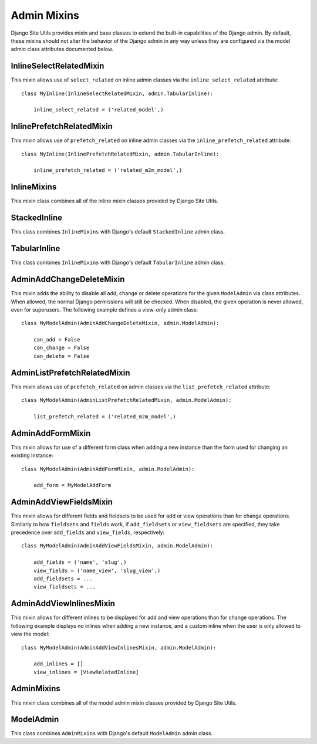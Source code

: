 Admin Mixins
============

Django Site Utils provides mixin and base classes to extend the built-in capabilities of the Django admin. By default,
these mixins should not alter the behavior of the Django admin in any way unless they are configured via the model admin
class attributes documented below.

InlineSelectRelatedMixin
------------------------

This mixin allows use of ``select_related`` on inline admin classes via the ``inline_select_related`` attribute::

    class MyInline(InlineSelectRelatedMixin, admin.TabularInline):

        inline_select_related = ('related_model',)

InlinePrefetchRelatedMixin
--------------------------

This mixin allows use of ``prefetch_related`` on inline admin classes via the ``inline_prefetch_related`` attribute::

    class MyInline(InlinePrefetchRelatedMixin, admin.TabularInline):

        inline_prefetch_related = ('related_m2m_model',)

InlineMixins
------------

This mixin class combines all of the inline mixin classes provided by Django Site Utils.

StackedInline
-------------

This class combines ``InlineMixins`` with Django's default ``StackedInline`` admin class.

TabularInline
-------------

This class combines ``InlineMixins`` with Django's default ``TabularInline`` admin class.

AdminAddChangeDeleteMixin
-------------------------

This mixin adds the ability to disable all add, change or delete operations for the given ``ModelAdmin`` via class
attributes. When allowed, the normal Django permissions will still be checked. When disabled, the given operation is
never allowed, even for superusers. The following example defines a view-only admin class::

    class MyModelAdmin(AdminAddChangeDeleteMixin, admin.ModelAdmin):

        can_add = False
        can_change = False
        can_delete = False

AdminListPrefetchRelatedMixin
-----------------------------

This mixin allows use of ``prefetch_related`` on admin classes via the ``list_prefetch_related`` attribute::

    class MyModelAdmin(AdminListPrefetchRelatedMixin, admin.ModelAdmin):

        list_prefetch_related = ('related_m2m_model',)

AdminAddFormMixin
-----------------

This mixin allows for use of a different form class when adding a new instance than the form used for changing an
existing instance::

    class MyModelAdmin(AdminAddFormMixin, admin.ModelAdmin):
    
        add_form = MyModelAddForm

AdminAddViewFieldsMixin
-----------------------

This mixin allows for different fields and fieldsets to be used for add or view operations than for
change operations. Similarly to how ``fieldsets`` and ``fields`` work, if ``add_fieldsets`` or ``view_fieldsets`` are
specified, they take precedence over ``add_fields`` and ``view_fields``, respectively::

    class MyModelAdmin(AdminAddViewFieldsMixin, admin.ModelAdmin):
    
        add_fields = ('name', 'slug',)
        view_fields = ('name_view', 'slug_view',)
        add_fieldsets = ...
        view_fieldsets = ...

AdminAddViewInlinesMixin
------------------------

This mixin allows for different inlines to be displayed for add and view operations than for change operations. The
following example displays no inlines when adding a new instance, and a custom inline when the user is only allowed to
view the model::

    class MyModelAdmin(AdminAddViewInlinesMixin, admin.ModelAdmin):
  
        add_inlines = []
        view_inlines = [ViewRelatedInline]

AdminMixins
-----------

This mixin class combines all of the model admin mixin classes provided by Django Site Utils.

ModelAdmin
----------

This class combines ``AdminMixins`` with Django's default ``ModelAdmin`` admin class.
